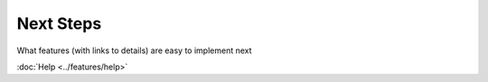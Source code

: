 Next Steps
==========

What features (with links to details) are easy to implement next

:doc:`Help <../features/help>`
